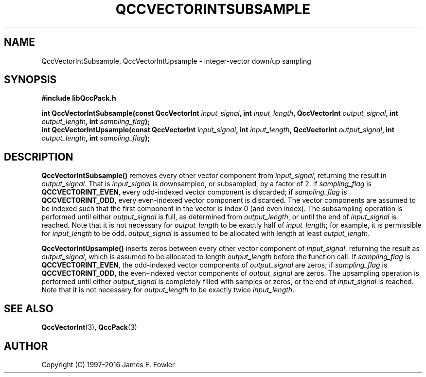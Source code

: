 .TH QCCVECTORINTSUBSAMPLE 3 "QCCPACK" ""
.SH NAME
QccVectorIntSubsample, QccVectorIntUpsample \- integer-vector down/up sampling
.SH SYNOPSIS
.B #include "libQccPack.h"
.sp
.BI "int QccVectorIntSubsample(const QccVectorInt " input_signal ", int " input_length ", QccVectorInt " output_signal ", int " output_length ", int " sampling_flag );
.br
.BI "int QccVectorIntUpsample(const QccVectorInt " input_signal ", int " input_length ", QccVectorInt " output_signal ", int " output_length ", int " sampling_flag );
.SH DESCRIPTION
.B QccVectorIntSubsample()
removes every other vector component from
.IR input_signal ,
returning the result in
.IR output_signal .
That is
.I input_signal
is downsampled, or subsampled, by a factor of 2.
If
.I sampling_flag
is
.BR QCCVECTORINT_EVEN ,
every odd-indexed vector component is discarded;
if
.I sampling_flag
is
.BR QCCVECTORINT_ODD ,
every even-indexed vector component is discarded.
The vector components are assumed to be
indexed such that the first component in the
vector is index 0 (and even index).
The subsampling operation is performed until either
.IR output_signal
is full, as determined from
.IR output_length ,
or until the end of 
.IR input_signal
is reached.
Note that it is not necessary for
.IR output_length
to be exactly half of
.IR input_length ;
for example, it is permissible for 
.IR input_length
to be odd.
.IR output_signal
is assumed to be allocated with length at least
.IR output_length .
.LP
.B QccVectorIntUpsample()
inserts zeros between every other vector component of
.IR input_signal ,
returning the result as
.IR output_signal ,
which is assumed to be allocated to length
.IR output_length
before the function call.
If 
.I sampling_flag 
is 
.BR QCCVECTORINT_EVEN ,
the odd-indexed vector components of
.I output_signal
are zeros; if
.I sampling_flag
is
.BR QCCVECTORINT_ODD ,
the even-indexed vector components of
.I output_signal
are zeros.
The upsampling operation is performed until either
.IR output_signal
is completely filled with samples or zeros,
or the end of
.IR input_signal
is reached.
Note that it is not necessary for
.IR output_length
to be exactly twice
.IR input_length .
.SH "SEE ALSO"
.BR QccVectorInt (3),
.BR QccPack (3)
.SH AUTHOR
Copyright (C) 1997-2016  James E. Fowler
.\"  The programs herein are free software; you can redistribute them an.or
.\"  modify them under the terms of the GNU General Public License
.\"  as published by the Free Software Foundation; either version 2
.\"  of the License, or (at your option) any later version.
.\"  
.\"  These programs are distributed in the hope that they will be useful,
.\"  but WITHOUT ANY WARRANTY; without even the implied warranty of
.\"  MERCHANTABILITY or FITNESS FOR A PARTICULAR PURPOSE.  See the
.\"  GNU General Public License for more details.
.\"  
.\"  You should have received a copy of the GNU General Public License
.\"  along with these programs; if not, write to the Free Software
.\"  Foundation, Inc., 675 Mass Ave, Cambridge, MA 02139, USA.
